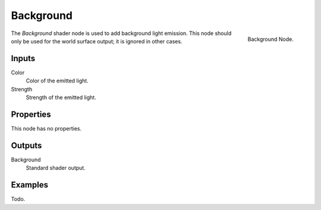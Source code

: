 
**********
Background
**********

.. figure:: /images/cycles_nodes_shader_background.png
   :align: right
   :width: 150px

   Background Node.

The *Background* shader node is used to add background light emission.
This node should only be used for the world surface output; it is ignored in other cases.


Inputs
======

Color
   Color of the emitted light.
Strength
   Strength of the emitted light.


Properties
==========

This node has no properties.


Outputs
=======

Background
   Standard shader output.


Examples
========

Todo.
